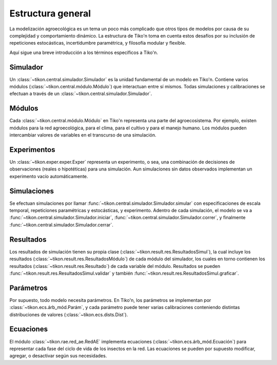 Estructura general
==================
La modelización agroecológica es un tema un poco más complicado que otros tipos de modelos por causa de su
complejidad y comportamiento dinámico. La estructura de Tiko'n toma en cuenta estos desafíos por su inclusión de
repeticiones estocásticas, incertidumbre paramétrica, y filosofía modular y flexible.

Aquí sigue una breve introducción a los términos específicos a Tiko'n.

Simulador
---------
Un :class:`~tikon.central.simulador.Simulador` es la unidad fundamental de un modelo en Tiko'n. Contiene
varios módulos (:class:`~tikon.central.módulo.Módulo`) que interactuan entre sí mismos.
Todas simulaciones y calibraciones se efectuan a través de un :class:`~tikon.central.simulador.Simulador`.

Módulos
-------
Cada :class:`~tikon.central.módulo.Módulo` en Tiko'n representa una parte del agroecosistema. Por ejemplo, existen
módulos para la red agroecológica, para el clima, para el cultivo y para el manejo humano.
Los módulos pueden intercambiar valores de variables en el transcurso de una simulación.

Experimentos
------------
Un :class:`~tikon.exper.exper.Exper` representa un experimento, o sea, una combinación de decisiones de observaciones
(reales o hipotéticas) para una simulación. Aun simulaciones sin datos observados implementan un experimento vacío
automáticamente.

Simulaciones
------------
Se efectuan simulaciones por llamar :func:`~tikon.central.simulador.Simulador.simular` con especificaciones
de escala temporal, repeticiones paramétricas y estocásticas, y experimento.
Adentro de cada simulación, el modelo se va a :func:`~tikon.central.simulador.Simulador.iniciar`,
:func:`~tikon.central.simulador.Simulador.correr`, y finalmente :func:`~tikon.central.simulador.Simulador.cerrar`.

Resultados
----------
Los resultados de simulación tienen su propia clase (:class:`~tikon.result.res.ResultadosSimul`), la cual incluye
los resultados (:class:`~tikon.result.res.ResultadosMódulo`) de cada módulo del simulador, los cuales en torno
contienen los resultados (:class:`~tikon.result.res.Resultado`) de cada variable del módulo.
Resultados se pueden :func:`~tikon.result.res.ResultadosSimul.validar` y también
:func:`~tikon.result.res.ResultadosSimul.graficar`.

Parámetros
----------
Por supuesto, todo modelo necesita parámetros. En Tiko'n, los parámetros se implementan por
:class:`~tikon.ecs.árb_mód.Parám`, y cada parámetro puede tener varias calibraciones conteniendo distintas
distribuciones de valores (:class:`~tikon.ecs.dists.Dist`).


Ecuaciones
----------
El módulo :class:`~tikon.rae.red_ae.RedAE` implementa ecuaciones (:class:`~tikon.ecs.árb_mód.Ecuación`) para
representar cada fase del ciclo de vida de los insectos en la red. Las ecuaciones se pueden por supuesto modificar,
agregar, o desactivar según sus necesidades.
